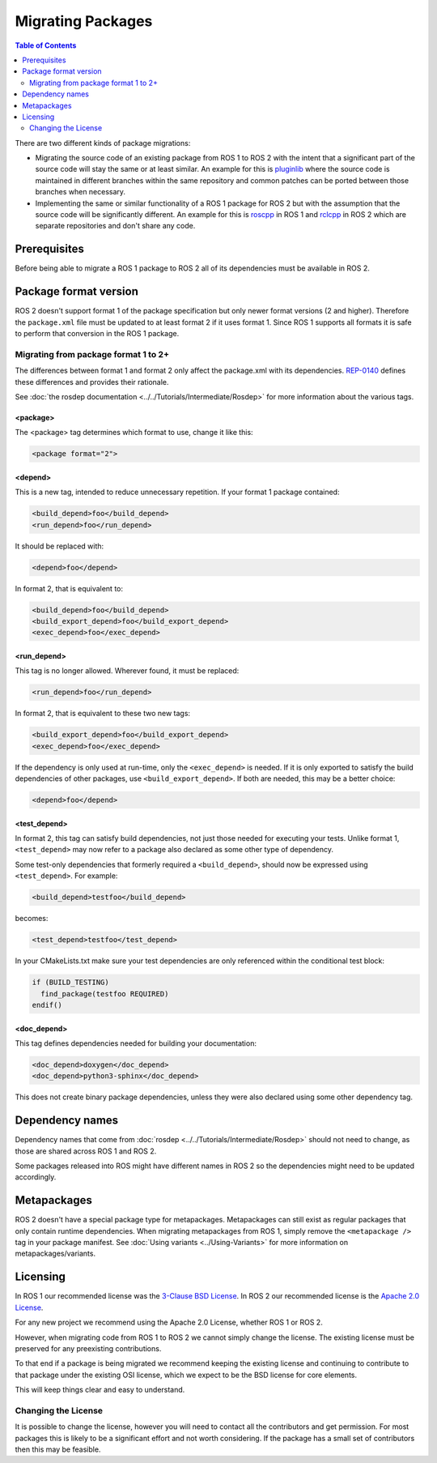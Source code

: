 Migrating Packages
==================

.. contents:: Table of Contents
   :depth: 2
   :local:

There are two different kinds of package migrations:

* Migrating the source code of an existing package from ROS 1 to ROS 2 with the intent that a significant part of the source code will stay the same or at least similar.
  An example for this is `pluginlib <https://github.com/ros/pluginlib>`_ where the source code is maintained in different branches within the same repository and common patches can be ported between those branches when necessary.
* Implementing the same or similar functionality of a ROS 1 package for ROS 2 but with the assumption that the source code will be significantly different.
  An example for this is `roscpp <https://github.com/ros/ros_comm/tree/melodic-devel/clients/roscpp>`_ in ROS 1 and `rclcpp <https://github.com/ros2/rclcpp/tree/rolling/rclcpp>`_ in ROS 2 which are separate repositories and don't share any code.

Prerequisites
-------------

Before being able to migrate a ROS 1 package to ROS 2 all of its dependencies must be available in ROS 2.

Package format version
----------------------

ROS 2 doesn't support format 1 of the package specification but only newer format versions (2 and higher).
Therefore the ``package.xml`` file must be updated to at least format 2 if it uses format 1.
Since ROS 1 supports all formats it is safe to perform that conversion in the ROS 1 package.

Migrating from package format 1 to 2+
^^^^^^^^^^^^^^^^^^^^^^^^^^^^^^^^^^^^^

The differences between format 1 and format 2 only affect the package.xml with its dependencies.
`REP-0140 <https://www.ros.org/reps/rep-0140.html>`__ defines these differences and provides their rationale.

See :doc:`the rosdep documentation <../../Tutorials/Intermediate/Rosdep>` for more information about the various tags.

**<package>**
~~~~~~~~~~~~~

The <package> tag determines which format to use, change it like this:

.. code:: xml

  <package format="2">

**<depend>**
~~~~~~~~~~~~~

This is a new tag, intended to reduce unnecessary repetition.
If your format 1 package contained:

.. code:: xml

  <build_depend>foo</build_depend>
  <run_depend>foo</run_depend>

It should be replaced with:

.. code:: xml

  <depend>foo</depend>

In format 2, that is equivalent to:

.. code:: xml

  <build_depend>foo</build_depend>
  <build_export_depend>foo</build_export_depend>
  <exec_depend>foo</exec_depend>


**<run_depend>**
~~~~~~~~~~~~~~~~

This tag is no longer allowed.
Wherever found, it must be replaced:

.. code:: xml

  <run_depend>foo</run_depend>

In format 2, that is equivalent to these two new tags:

.. code:: xml

  <build_export_depend>foo</build_export_depend>
  <exec_depend>foo</exec_depend>

If the dependency is only used at run-time, only the ``<exec_depend>`` is needed.
If it is only exported to satisfy the build dependencies of other packages, use ``<build_export_depend>``.
If both are needed, this may be a better choice:

.. code:: xml

  <depend>foo</depend>


**<test_depend>**
~~~~~~~~~~~~~~~~~

In format 2, this tag can satisfy build dependencies, not just those needed for executing your tests.
Unlike format 1, ``<test_depend>`` may now refer to a package also declared as some other type of dependency.

Some test-only dependencies that formerly required a ``<build_depend>``, should now be expressed using ``<test_depend>``.
For example:

.. code:: xml

  <build_depend>testfoo</build_depend>

becomes:

.. code:: xml

  <test_depend>testfoo</test_depend>

In your CMakeLists.txt make sure your test dependencies are only referenced within the conditional test block:

.. code:: cmake

  if (BUILD_TESTING)
    find_package(testfoo REQUIRED)
  endif()


**<doc_depend>**
~~~~~~~~~~~~~~~~

This tag defines dependencies needed for building your documentation:

.. code:: xml

  <doc_depend>doxygen</doc_depend>
  <doc_depend>python3-sphinx</doc_depend>

This does not create binary package dependencies, unless they were also declared using some other dependency tag.

Dependency names
----------------

Dependency names that come from :doc:`rosdep <../../Tutorials/Intermediate/Rosdep>` should not need to change, as those are shared across ROS 1 and ROS 2.

Some packages released into ROS might have different names in ROS 2 so the dependencies might need to be updated accordingly.

Metapackages
------------

ROS 2 doesn't have a special package type for metapackages.
Metapackages can still exist as regular packages that only contain runtime dependencies.
When migrating metapackages from ROS 1, simply remove the ``<metapackage />`` tag in your package manifest.
See :doc:`Using variants <../Using-Variants>` for more information on metapackages/variants.

Licensing
---------

In ROS 1 our recommended license was the `3-Clause BSD License <https://opensource.org/licenses/BSD-3-Clause>`__.
In ROS 2 our recommended license is the `Apache 2.0 License <https://www.apache.org/licenses/LICENSE-2.0>`__.

For any new project we recommend using the Apache 2.0 License, whether ROS 1 or ROS 2.

However, when migrating code from ROS 1 to ROS 2 we cannot simply change the license.
The existing license must be preserved for any preexisting contributions.

To that end if a package is being migrated we recommend keeping the existing license and continuing to contribute to that package under the existing OSI license, which we expect to be the BSD license for core elements.

This will keep things clear and easy to understand.

Changing the License
^^^^^^^^^^^^^^^^^^^^

It is possible to change the license, however you will need to contact all the contributors and get permission.
For most packages this is likely to be a significant effort and not worth considering.
If the package has a small set of contributors then this may be feasible.
